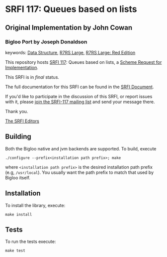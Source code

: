 * SRFI 117: Queues based on lists
  
** Original Implementation by John Cowan
*** Bigloo Port by Joseph Donaldson



keywords: [[https://srfi.schemers.org/?keywords=data-structure][Data Structure]], [[https://srfi.schemers.org/?keywords=r7rs-large][R7RS Large]], [[https://srfi.schemers.org/?keywords=r7rs-large-red][R7RS Large: Red Edition]]

This repository hosts [[https://srfi.schemers.org/srfi-117/][SRFI 117]]: Queues based on lists, a [[https://srfi.schemers.org/][Scheme Request for Implementation]].

This SRFI is in /final/ status.

The full documentation for this SRFI can be found in the [[https://srfi.schemers.org/srfi-117/srfi-117.html][SRFI Document]].

If you'd like to participate in the discussion of this SRFI, or report issues with it, please [[https://srfi.schemers.org/srfi-117/][join the SRFI-117 mailing list]] and send your message there.

Thank you.


[[mailto:srfi-editors@srfi.schemers.org][The SRFI Editors]]

** Building
Both the Bigloo native and jvm backends are supported. To build, execute 
   #+begin_src shell
  ./configure --prefix<installation path prefix>; make 
#+end_src 
where =<installation path prefix>= is the desired installation path
prefix (e.g, =/usr/local=). You usually want the path prefix to match
that used by Bigloo itself.

** Installation 
  To install the library, execute:
#+begin_src shell
  make install
#+end_src 

** Tests
To run the tests execute:

  #+begin_src shell
  make test
#+end_src
